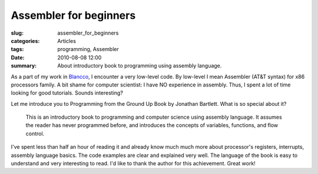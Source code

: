 Assembler for beginners
=======================

:slug: assembler_for_beginners
:categories: Articles
:tags: programming, Assembler
:date: 2010-08-08 12:00

:summary: About introductory book to programming using assembly language.

As a part of my work in Blancco_, I encounter a very low-level code.
By low-level I mean Assembler (AT&T syntax) for x86 processors family.
A bit shame for computer scientist: I have NO experience in assembly.
Thus, I spent a lot of time looking for good tutorials.
Sounds interesting?

Let me introduce you to Programming from the Ground Up Book by Jonathan
Bartlett. What is so special about it?

.. epigraph::

   This is an introductory book to programming and computer science using
   assembly language. It assumes the reader has never programmed before,
   and introduces the concepts of variables, functions, and flow control.

I've spent less than half an hour of reading it and already know much much
more about processor's registers, interrupts, assembly language basics.
The code examples are clear and explained very well. The language of the
book is easy to understand and very interesting to read.
I'd like to thank the author for this achievement. Great work!

.. _Blancco: http://www.blancco.com
